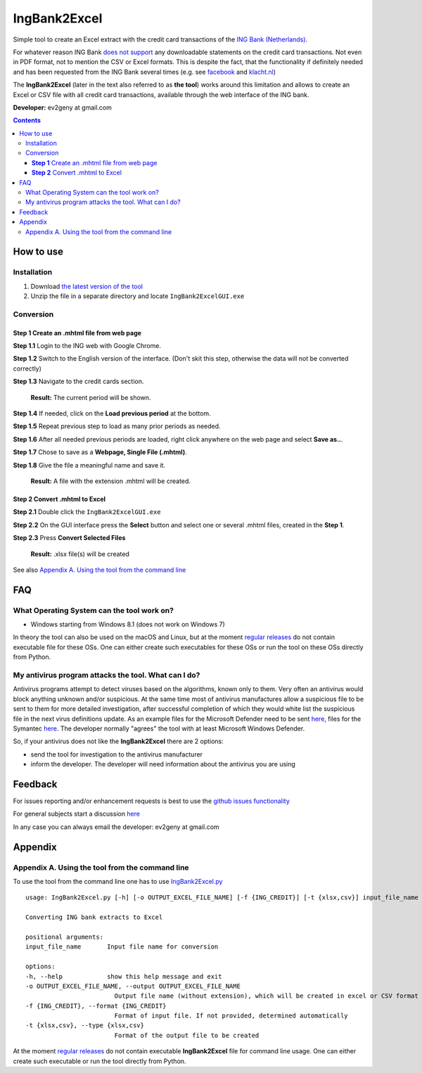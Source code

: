 ==============
IngBank2Excel
==============

Simple tool to create an Excel extract with the credit card transactions of the
`ING Bank (Netherlands) <https://www.ing.nl>`_.

For whatever reason ING Bank `does not support
<https://www.ing.nl/particulier/betalen/creditcards/creditcard-afschrift-lezen#:~:text=Op%20dit%20moment%20is%20het,van%20een%20creditcard%20afschrift%20opvragen.>`_
any downloadable statements on the credit card transactions. Not even in PDF
format, not to mention the CSV or Excel formats. This is despite the fact, that
the functionality if definitely needed and has been requested from the ING Bank
several times (e.g. see `facebook
<https://www.facebook.com/INGnl/posts/waar-kan-ik-mijn-afschriften-van-de-ing-creditcard-downloaden/604751509571414/>`_
and `klacht.nl
<https://www.klacht.nl/downloaden-transactie-op-spaarrekening-en-creditcard-uitgaven/>`_) 

The **IngBank2Excel**  (later in the text also referred to as **the tool**)
works around this limitation and allows to create an Excel
or CSV file with all credit card transactions, available through the web interface of the ING bank.

.. image:: misc/IngBank2Excel.PNG
   :alt: IngBank2Excel.PNG

**Developer:** ev2geny at gmail.com

.. contents:: **Contents**


How to use
-----------

Installation
~~~~~~~~~~~~~

1. Download `the latest version of the tool <https://github.com/Ev2geny/IngBank2Excel/releases/latest>`_
2. Unzip the file in a separate directory and locate ``IngBank2ExcelGUI.exe``

Conversion
~~~~~~~~~~~

**Step 1** Create an .mhtml file from web page
```````````````````````````````````````````````
**Step 1.1** Login to the ING web with Google Chrome.

**Step 1.2** Switch to the English version of the interface. (Don't skit this step, otherwise the data will not be converted correctly)

.. image:: misc/switching_to_English.png
   :alt: Switching to English interface

**Step 1.3** Navigate to the credit cards section.

    **Result:**  The current period will be shown.

**Step 1.4** If needed, click on the **Load previous period** at the bottom.

.. image:: misc/ING_credit_card_view_bleured.PNG
   :alt: ING credic card view

    **Result:**  The previous period will be loaded as well.

**Step 1.5** Repeat previous step to load as many prior periods as needed.

**Step 1.6** After all needed previous periods are loaded, right click anywhere on the web page and select **Save as..**.

.. image:: misc/chrome_save_as.png
   :alt: Chrome Save as


**Step 1.7** Chose to save as a **Webpage, Single File (.mhtml)**.

.. image:: misc/chrome_select_file_type.png
   :alt: Chrome select file type

**Step 1.8** Give the file a meaningful name and save it.

    **Result:**  A file with the extension .mhtml will be created.

**Step 2** Convert .mhtml to Excel
```````````````````````````````````

**Step 2.1** Double click the ``IngBank2ExcelGUI.exe``

**Step 2.2** On the GUI interface press the **Select** button and select one or
several .mhtml files, created in the **Step 1**.

**Step 2.3** Press **Convert Selected Files**

    **Result:**  .xlsx file(s) will be created

See also `Appendix A. Using the tool from the command line`_

FAQ
----
What Operating System can the tool work on? 
~~~~~~~~~~~~~~~~~~~~~~~~~~~~~~~~~~~~~~~~~~~~~~~~
* Windows starting from Windows 8.1 (does not work on Windows 7)

In theory the tool can also be used on the macOS and Linux, but at the moment
`regular releases <https://github.com/Ev2geny/IngBank2Excel/releases/latest>`_
do not contain executable file for these OSs. One can either create such
executables for these OSs or run the tool on these OSs directly from Python.


My antivirus program attacks the tool. What can I do?
~~~~~~~~~~~~~~~~~~~~~~~~~~~~~~~~~~~~~~~~~~~~~~~~~~~~~~
Antivirus programs attempt to detect viruses based on the algorithms, known
only to them. Very often an antivirus would block anything unknown and/or
suspicious. At the same time most of antivirus manufactures allow a
suspicious file to be sent to them for more detailed investigation, after
successful completion of which they would white list the suspicious file in
the next virus definitions update. As an example files for the Microsoft
Defender need to be sent `here
<https://www.microsoft.com/en-us/wdsi/filesubmission>`_, files for the Symantec `here
<https://symsubmit.symantec.com/>`_. The developer normally "agrees" the tool
with at least Microsoft Windows Defender.

So, if your antivirus does not like the **IngBank2Excel** there are 2 options:

* send the tool for investigation to the antivirus manufacturer

* inform the developer. The developer will need information about the antivirus you are using

Feedback
--------------

For issues reporting and/or enhancement requests is best to use the  `github issues functionality  <https://github.com/Ev2geny/IngBank2Excel/issues>`__

For general subjects start a discussion
`here <https://github.com/Ev2geny/IngBank2Excel/discussions>`__

In any case you can always email the developer: ev2geny at gmail.com

Appendix
----------

Appendix A. Using the tool from the command line
~~~~~~~~~~~~~~~~~~~~~~~~~~~~~~~~~~~~~~~~~~~~~~~~~
To use the tool from the command line one has to use `IngBank2Excel.py </core/IngBank2Excel.py>`__

::

   usage: IngBank2Excel.py [-h] [-o OUTPUT_EXCEL_FILE_NAME] [-f {ING_CREDIT}] [-t {xlsx,csv}] input_file_name

   Converting ING bank extracts to Excel

   positional arguments:
   input_file_name       Input file name for conversion

   options:
   -h, --help            show this help message and exit
   -o OUTPUT_EXCEL_FILE_NAME, --output OUTPUT_EXCEL_FILE_NAME
                           Output file name (without extension), which will be created in excel or CSV format
   -f {ING_CREDIT}, --format {ING_CREDIT}
                           Format of input file. If not provided, determined automatically
   -t {xlsx,csv}, --type {xlsx,csv}
                           Format of the output file to be created


At the moment `regular releases
<https://github.com/Ev2geny/IngBank2Excel/releases/latest>`_ do not contain
executable **IngBank2Excel** file for command line usage. One can either create such executable or run the tool directly from Python.
